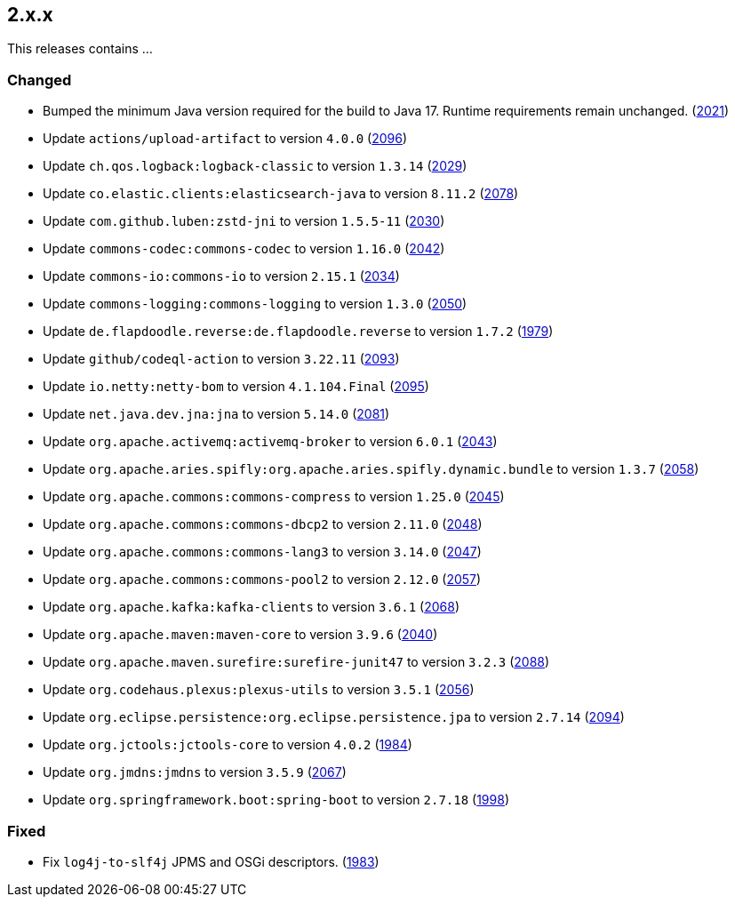////
    Licensed to the Apache Software Foundation (ASF) under one or more
    contributor license agreements.  See the NOTICE file distributed with
    this work for additional information regarding copyright ownership.
    The ASF licenses this file to You under the Apache License, Version 2.0
    (the "License"); you may not use this file except in compliance with
    the License.  You may obtain a copy of the License at

         https://www.apache.org/licenses/LICENSE-2.0

    Unless required by applicable law or agreed to in writing, software
    distributed under the License is distributed on an "AS IS" BASIS,
    WITHOUT WARRANTIES OR CONDITIONS OF ANY KIND, either express or implied.
    See the License for the specific language governing permissions and
    limitations under the License.
////

[#release-notes-2-x-x]
== 2.x.x



This releases contains ...


[#release-notes-2-x-x-changed]
=== Changed

* Bumped the minimum Java version required for the build to Java 17. Runtime requirements remain unchanged. (https://github.com/apache/logging-log4j2/issues/2021[2021])
* Update `actions/upload-artifact` to version `4.0.0` (https://github.com/apache/logging-log4j2/pull/2096[2096])
* Update `ch.qos.logback:logback-classic` to version `1.3.14` (https://github.com/apache/logging-log4j2/pull/2029[2029])
* Update `co.elastic.clients:elasticsearch-java` to version `8.11.2` (https://github.com/apache/logging-log4j2/pull/2078[2078])
* Update `com.github.luben:zstd-jni` to version `1.5.5-11` (https://github.com/apache/logging-log4j2/pull/2030[2030])
* Update `commons-codec:commons-codec` to version `1.16.0` (https://github.com/apache/logging-log4j2/pull/2042[2042])
* Update `commons-io:commons-io` to version `2.15.1` (https://github.com/apache/logging-log4j2/pull/2034[2034])
* Update `commons-logging:commons-logging` to version `1.3.0` (https://github.com/apache/logging-log4j2/pull/2050[2050])
* Update `de.flapdoodle.reverse:de.flapdoodle.reverse` to version `1.7.2` (https://github.com/apache/logging-log4j2/pull/1979[1979])
* Update `github/codeql-action` to version `3.22.11` (https://github.com/apache/logging-log4j2/pull/2093[2093])
* Update `io.netty:netty-bom` to version `4.1.104.Final` (https://github.com/apache/logging-log4j2/pull/2095[2095])
* Update `net.java.dev.jna:jna` to version `5.14.0` (https://github.com/apache/logging-log4j2/pull/2081[2081])
* Update `org.apache.activemq:activemq-broker` to version `6.0.1` (https://github.com/apache/logging-log4j2/pull/2043[2043])
* Update `org.apache.aries.spifly:org.apache.aries.spifly.dynamic.bundle` to version `1.3.7` (https://github.com/apache/logging-log4j2/pull/2058[2058])
* Update `org.apache.commons:commons-compress` to version `1.25.0` (https://github.com/apache/logging-log4j2/pull/2045[2045])
* Update `org.apache.commons:commons-dbcp2` to version `2.11.0` (https://github.com/apache/logging-log4j2/pull/2048[2048])
* Update `org.apache.commons:commons-lang3` to version `3.14.0` (https://github.com/apache/logging-log4j2/pull/2047[2047])
* Update `org.apache.commons:commons-pool2` to version `2.12.0` (https://github.com/apache/logging-log4j2/pull/2057[2057])
* Update `org.apache.kafka:kafka-clients` to version `3.6.1` (https://github.com/apache/logging-log4j2/pull/2068[2068])
* Update `org.apache.maven:maven-core` to version `3.9.6` (https://github.com/apache/logging-log4j2/pull/2040[2040])
* Update `org.apache.maven.surefire:surefire-junit47` to version `3.2.3` (https://github.com/apache/logging-log4j2/pull/2088[2088])
* Update `org.codehaus.plexus:plexus-utils` to version `3.5.1` (https://github.com/apache/logging-log4j2/pull/2056[2056])
* Update `org.eclipse.persistence:org.eclipse.persistence.jpa` to version `2.7.14` (https://github.com/apache/logging-log4j2/pull/2094[2094])
* Update `org.jctools:jctools-core` to version `4.0.2` (https://github.com/apache/logging-log4j2/pull/1984[1984])
* Update `org.jmdns:jmdns` to version `3.5.9` (https://github.com/apache/logging-log4j2/pull/2067[2067])
* Update `org.springframework.boot:spring-boot` to version `2.7.18` (https://github.com/apache/logging-log4j2/pull/1998[1998])

[#release-notes-2-x-x-fixed]
=== Fixed

* Fix `log4j-to-slf4j` JPMS and OSGi descriptors. (https://github.com/apache/logging-log4j2/pull/1983[1983])
